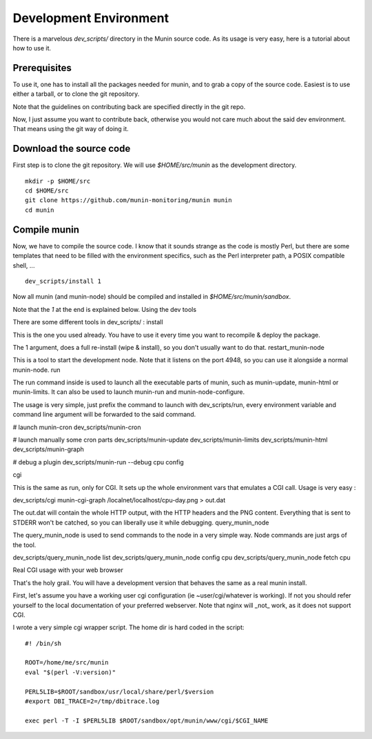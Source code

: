 ==========================
 Development Environment 
==========================

There is a marvelous `dev_scripts/` directory in the Munin source code. As its
usage is very easy, here is a tutorial about how to use it.

Prerequisites
--------------

To use it, one has to install all the packages needed for munin, and to grab a
copy of the source code. Easiest is to use either a tarball, or to clone the
git repository.

Note that the guidelines on contributing back are specified directly in the git
repo.

Now, I just assume you want to contribute back, otherwise you would not care
much about the said dev environment. That means using the git way of doing it.

Download the source code
------------------------

First step is to clone the git repository. We will use `$HOME/src/munin` as the
development directory.

:: 

        mkdir -p $HOME/src
        cd $HOME/src
        git clone https://github.com/munin-monitoring/munin munin
        cd munin

Compile munin
-------------

Now, we have to compile the source code. I know that it sounds strange as the
code is mostly Perl, but there are some templates that need to be filled with
the environment specifics, such as the Perl interpreter path, a POSIX
compatible shell, ...

::

        dev_scripts/install 1

Now all munin (and munin-node) should be compiled and installed in
`$HOME/src/munin/sandbox`.

Note that the `1` at the end is explained below.
Using the dev tools

There are some different tools in dev_scripts/ :
install

This is the one you used already. You have to use it every time you want to recompile & deploy the package.

The 1 argument, does a full re-install (wipe & install), so you don't usually want to do that.
restart_munin-node

This is a tool to start the development node. Note that it listens on the port 4948, so you can use it alongside a normal munin-node.
run

The run command inside is used to launch all the executable parts of munin, such as munin-update, munin-html or munin-limits. It can also be used to launch munin-run and munin-node-configure.

The usage is very simple, just prefix the command to launch with dev_scripts/run, every environment variable and command line argument will be forwarded to the said command.

# launch munin-cron
dev_scripts/munin-cron

# launch manually some cron parts
dev_scripts/munin-update
dev_scripts/munin-limits
dev_scripts/munin-html
dev_scripts/munin-graph

# debug a plugin
dev_scripts/munin-run --debug cpu config

cgi

This is the same as run, only for CGI. It sets up the whole environment vars that emulates a CGI call. Usage is very easy :

dev_scripts/cgi munin-cgi-graph /localnet/localhost/cpu-day.png > out.dat

The out.dat will contain the whole HTTP output, with the HTTP headers and the PNG content. Everything that is sent to STDERR won't be catched, so you can liberally use it while debugging.
query_munin_node

The query_munin_node is used to send commands to the node in a very simple way. Node commands are just args of the tool.

dev_scripts/query_munin_node list
dev_scripts/query_munin_node config cpu
dev_scripts/query_munin_node fetch cpu

Real CGI usage with your web browser

That's the holy grail. You will have a development version that behaves the same as a real munin install.

First, let's assume you have a working user cgi configuration (ie ~user/cgi/whatever is working). If not you should refer yourself to the local documentation of your preferred webserver. Note that nginx will _not_ work, as it does not support CGI.

I wrote a very simple cgi wrapper script. The home dir is hard coded in the script::

        #! /bin/sh

        ROOT=/home/me/src/munin
        eval "$(perl -V:version)"

        PERL5LIB=$ROOT/sandbox/usr/local/share/perl/$version
        #export DBI_TRACE=2=/tmp/dbitrace.log

        exec perl -T -I $PERL5LIB $ROOT/sandbox/opt/munin/www/cgi/$CGI_NAME
